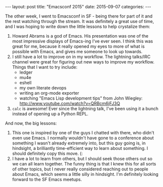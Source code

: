 #+OPTIONS: toc:nil
#+OPTIONS: num:0
#+BEGIN_HTML
---
layout: post
title:  "Emacsconf 2015"
date:   2015-09-07
categories:
---
#+END_HTML

The other week, I went to Emacsconf in SF - being there for part of it and the rest watching through the stream. It was definitely a great use of time, and I was hoping to write down the little lessons to help crystalize them:
1. Howard Abrams is a god of Emacs. His presentation was one of the most impressive displays of Emacs-ing I've ever seen. I think this was great for me, because it really opened my eyes to more of what is possible with Emacs, and gives me someone to look up towards.
2. I still have a lot to improve on in my workflow. The lightning talks/IRC channel were great for figuring out new ways to improve my workflow. Things that I want to try include:
   - ledger
   - mu4e
   - eshell
   - my own literate devops
   - writing an org-mode exporter
   - watching "Emacs Lisp development tips" from John Wiegley: http://www.youtube.com/watch?v=QRBcm6jFJ3Q
3. =calc= is awesome! Ever since the lightning talk, I've been using it a bunch instead of opening up a Python REPL.

And now, the big lessons:
1. This one is inspired by one of the guys I chatted with there, who didn't even use Emacs. I normally wouldn't have gone to a conference about something I wasn't already extremely into, but this guy going is, in hindsight, a brilliantly time-efficient way to learn about something. I should definitely copy this move. (:
2. I have a lot to learn from others, but I should seek those others out so we can all learn together. The funny thing is that I knew this for all sorts of other topics, but I never really considered reaching out to people about Emacs, which seems a little silly in hindsight. I'm definitely looking forward to the SF Emacs meetups.
